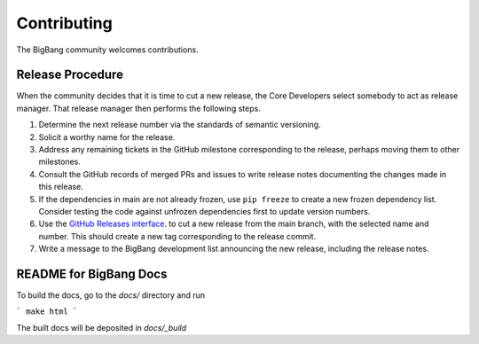 Contributing
============

The BigBang community welcomes contributions.

Release Procedure
-----------------

When the community decides that it is time to cut a new release, the Core Developers select somebody to act as release manager.
That release manager then performs the following steps.

1. Determine the next release number via the standards of semantic versioning.
2. Solicit a worthy name for the release.
3. Address any remaining tickets in the GitHub milestone corresponding to the release, perhaps moving them to other milestones.
4. Consult the GitHub records of merged PRs and issues to write release notes documenting the changes made in this release.
5. If the dependencies in main are not already frozen, use ``pip freeze`` to create a new frozen dependency list. Consider testing the code against unfrozen dependencies first to update version numbers.
6. Use the `GitHub Releases interface <https://github.com/datactive/bigbang/releases>`_. to cut a new release from the main branch, with the selected name and number. This should create a new tag corresponding to the release commit.
7. Write a message to the BigBang development list announcing the new release, including the release notes.


README for BigBang Docs
-----------------------

To build the docs, go to the `docs/` directory and run

```
make html
```

The built docs will be deposited in `docs/_build`
